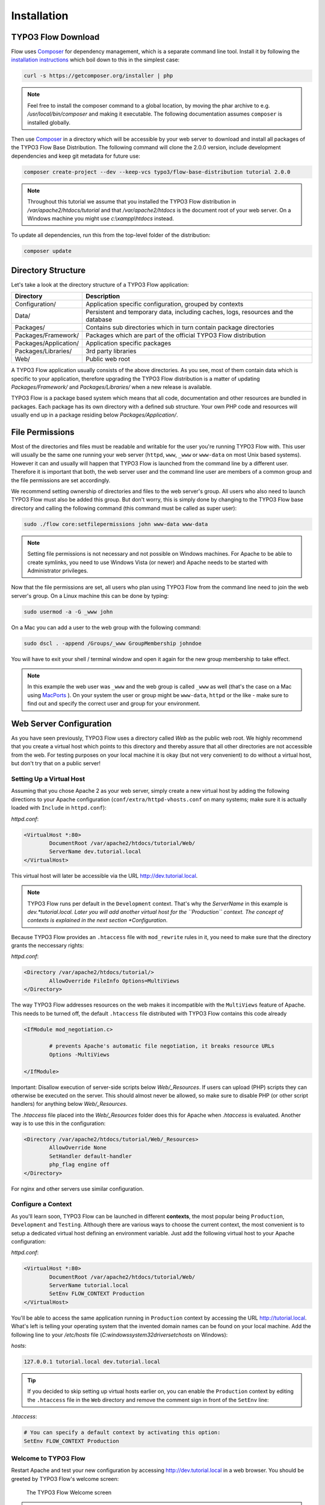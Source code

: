 ============
Installation
============

.. sectionauthor:: Robert Lemke <robert@typo3.org>

TYPO3 Flow Download
===================

Flow uses `Composer`_ for dependency management, which is a separate command line tool.
Install it by following the `installation instructions <http://getcomposer.org/download/>`_
which boil down to this in the simplest case:

.. code-block:: none

	curl -s https://getcomposer.org/installer | php

.. note::
	Feel free to install the composer command to a global location, by moving
	the phar archive to e.g. */usr/local/bin/composer* and making it executable.
	The following documentation assumes ``composer`` is installed globally.

Then use `Composer`_ in a directory which will be accessible by your web server to download
and install all packages of the TYPO3 Flow Base Distribution. The following command will
clone the 2.0.0 version, include development dependencies and keep git metadata for future use:

.. code-block:: none

 composer create-project --dev --keep-vcs typo3/flow-base-distribution tutorial 2.0.0

.. note::
	Throughout this tutorial we assume that you installed the TYPO3 Flow distribution in
	*/var/apache2/htdocs/tutorial* and that */var/apache2/htdocs* is the document root
	of your web server. On a Windows machine you might use *c:\\xampp\\htdocs* instead.

To update all dependencies, run this from the top-level folder of the distribution:

.. code-block:: none

	composer update

Directory Structure
===================

Let's take a look at the directory structure of a TYPO3 Flow application:

======================	===================================================================================
Directory				Description
======================	===================================================================================
Configuration/			Application specific configuration, grouped by contexts
Data/					Persistent and temporary data, including caches, logs, resources and the database
Packages/				Contains sub directories which in turn contain package directories
Packages/Framework/		Packages which are part of the official TYPO3 Flow distribution
Packages/Application/	Application specific packages
Packages/Libraries/		3rd party libraries
Web/					Public web root
======================	===================================================================================

A TYPO3 Flow application usually consists of the above directories. As you see, most
of them contain data which is specific to your application, therefore upgrading
the TYPO3 Flow distribution is a matter of updating *Packages/Framework/*  and
*Packages/Libraries/* when a new release is available.

TYPO3 Flow is a package based system which means that all code, documentation and
other resources are bundled in packages. Each package has its own directory
with a defined sub structure. Your own PHP code and resources will usually end
up in a package residing below *Packages/Application/*.

File Permissions
================

Most of the directories and files must be readable and writable for the user
you're running TYPO3 Flow with. This user will usually be the same one running your
web server (``httpd``, ``www``, ``_www`` or ``www-data`` on most Unix based systems). However it
can and usually will happen that TYPO3 Flow is launched from the command line by a
different user. Therefore it is important that both, the web server user and
the command line user are members of a common group and the file permissions
are set accordingly.

We recommend setting ownership of directories and files to the web server's
group. All users who also need to launch TYPO3 Flow must also be added this group.
But don't worry, this is simply done by changing to the TYPO3 Flow base directory
and calling the following command (this command must be called as super user):

.. code-block:: none

	sudo ./flow core:setfilepermissions john www-data www-data

.. note::

	Setting file permissions is not necessary and not possible on Windows machines.
	For Apache to be able to create symlinks, you need to use Windows Vista (or
	newer) and Apache needs to be started with Administrator privileges.

Now that the file permissions are set, all users who plan using TYPO3 Flow from the
command line need to join the web server's group. On a Linux machine this can
be done by typing:

.. code-block:: none

	sudo usermod -a -G _www john

On a Mac you can add a user to the web group with the following command:

.. code-block:: none

	sudo dscl . -append /Groups/_www GroupMembership johndoe

You will have to exit your shell / terminal window and open it again for the
new group membership to take effect.

.. note::
	In this example the web user was ``_www`` and the web group
	is called ``_www`` as well (that's the case on a Mac using
	`MacPorts <http://www.macports.org/>`_ ). On your system the user or group
	might be ``www-data``, ``httpd`` or the like - make sure to find out and
	specify the correct user and group for your environment.

Web Server Configuration
========================

As you have seen previously, TYPO3 Flow uses a directory called *Web* as the public
web root. We highly recommend that you create a virtual host which points to
this directory and thereby assure that all other directories are not accessible
from the web. For testing purposes on your local machine it is okay (but not
very convenient) to do without a virtual host, but don't try that on a public
server!

Setting Up a Virtual Host
-------------------------

Assuming that you chose Apache 2 as your web server, simply create a new virtual
host by adding the following directions to your Apache configuration
(``conf/extra/httpd-vhosts.conf`` on many systems; make sure it is actually
loaded with ``Include`` in ``httpd.conf``):

*httpd.conf*:

.. code-block:: none

	<VirtualHost *:80>
		DocumentRoot /var/apache2/htdocs/tutorial/Web/
		ServerName dev.tutorial.local
	</VirtualHost>

This virtual host will later be accessible via the URL http://dev.tutorial.local.

.. note::
	TYPO3 Flow runs per default in the ``Development`` context. That's why the *ServerName*
	in this example is  *dev.*tutorial.local. Later you will add another virtual
	host for the ``Production`` context. The concept of contexts is explained in the
	next section *Configuration*.

Because TYPO3 Flow provides an ``.htaccess`` file with ``mod_rewrite`` rules in it,
you need to make sure that the directory grants the neccessary rights:

*httpd.conf*:

.. code-block:: none

	<Directory /var/apache2/htdocs/tutorial/>
		AllowOverride FileInfo Options=MultiViews
	</Directory>

The way TYPO3 Flow addresses resources on the web makes it incompatible with the ``MultiViews``
feature of Apache. This needs to be turned off, the default ``.htaccess`` file distributed
with TYPO3 Flow contains this code already

.. code-block:: none

	<IfModule mod_negotiation.c>

		# prevents Apache's automatic file negotiation, it breaks resource URLs
		Options -MultiViews

	</IfModule>

Important: Disallow execution of server-side scripts below `Web/_Resources`. If users
can upload (PHP) scripts they can otherwise be executed on the server. This should almost
never be allowed, so make sure to disable PHP (or other script handlers) for anything below
`Web/_Resources`.

The `.htaccess` file placed into the `Web/_Resources` folder does this for Apache when
`.htaccess` is evaluated. Another way is to use this in the configuration:

.. code-block:: none

	<Directory /var/apache2/htdocs/tutorial/Web/_Resources>
		AllowOverride None
		SetHandler default-handler
		php_flag engine off
	</Directory>

For nginx and other servers use similar configuration.

Configure a Context
-------------------

As you'll learn soon, TYPO3 Flow can be launched in different **contexts**, the most
popular being ``Production``, ``Development`` and ``Testing``. Although there
are various ways to choose the current context, the most convenient is to setup
a dedicated virtual host defining an environment variable. Just add the
following virtual host to your Apache configuration:

*httpd.conf*:

.. code-block:: none

	<VirtualHost *:80>
		DocumentRoot /var/apache2/htdocs/tutorial/Web/
		ServerName tutorial.local
		SetEnv FLOW_CONTEXT Production
	</VirtualHost>

You'll be able to access the same application running in ``Production``
context by accessing the URL http://tutorial.local. What's left is telling
your operating system that the invented domain names can be found on your local
machine. Add the following line to your */etc/hosts* file
(*C:\windows\system32\drivers\etc\hosts* on Windows):

*hosts*:

.. code-block:: none

	127.0.0.1 tutorial.local dev.tutorial.local

.. tip::
	If you decided to skip setting up virtual hosts earlier on, you can
	enable the ``Production`` context by editing the ``.htaccess`` file in the
	``Web`` directory and remove the comment sign in front of the ``SetEnv``
	line:

*.htaccess*:

.. code-block:: none

	# You can specify a default context by activating this option:
	SetEnv FLOW_CONTEXT Production

Welcome to TYPO3 Flow
---------------------

Restart Apache and test your new configuration by accessing
http://dev.tutorial.local in a web browser. You should be greeted by TYPO3 Flow's
welcome screen:

.. figure:: Images/Welcome.png
	:alt: The TYPO3 Flow Welcome screen
	:class: screenshot-fullsize

	The TYPO3 Flow Welcome screen

.. tip::
	If you get in trouble during the installation check out the `installation hints
	<http://wiki.typo3.org/Flow_Installation_Hints>`_ on the TYPO3 wiki. On
	Windows you will most likely have to check the section *Running on Windows OS's*
	of that page.

.. _Composer:             http://getcomposer.org

